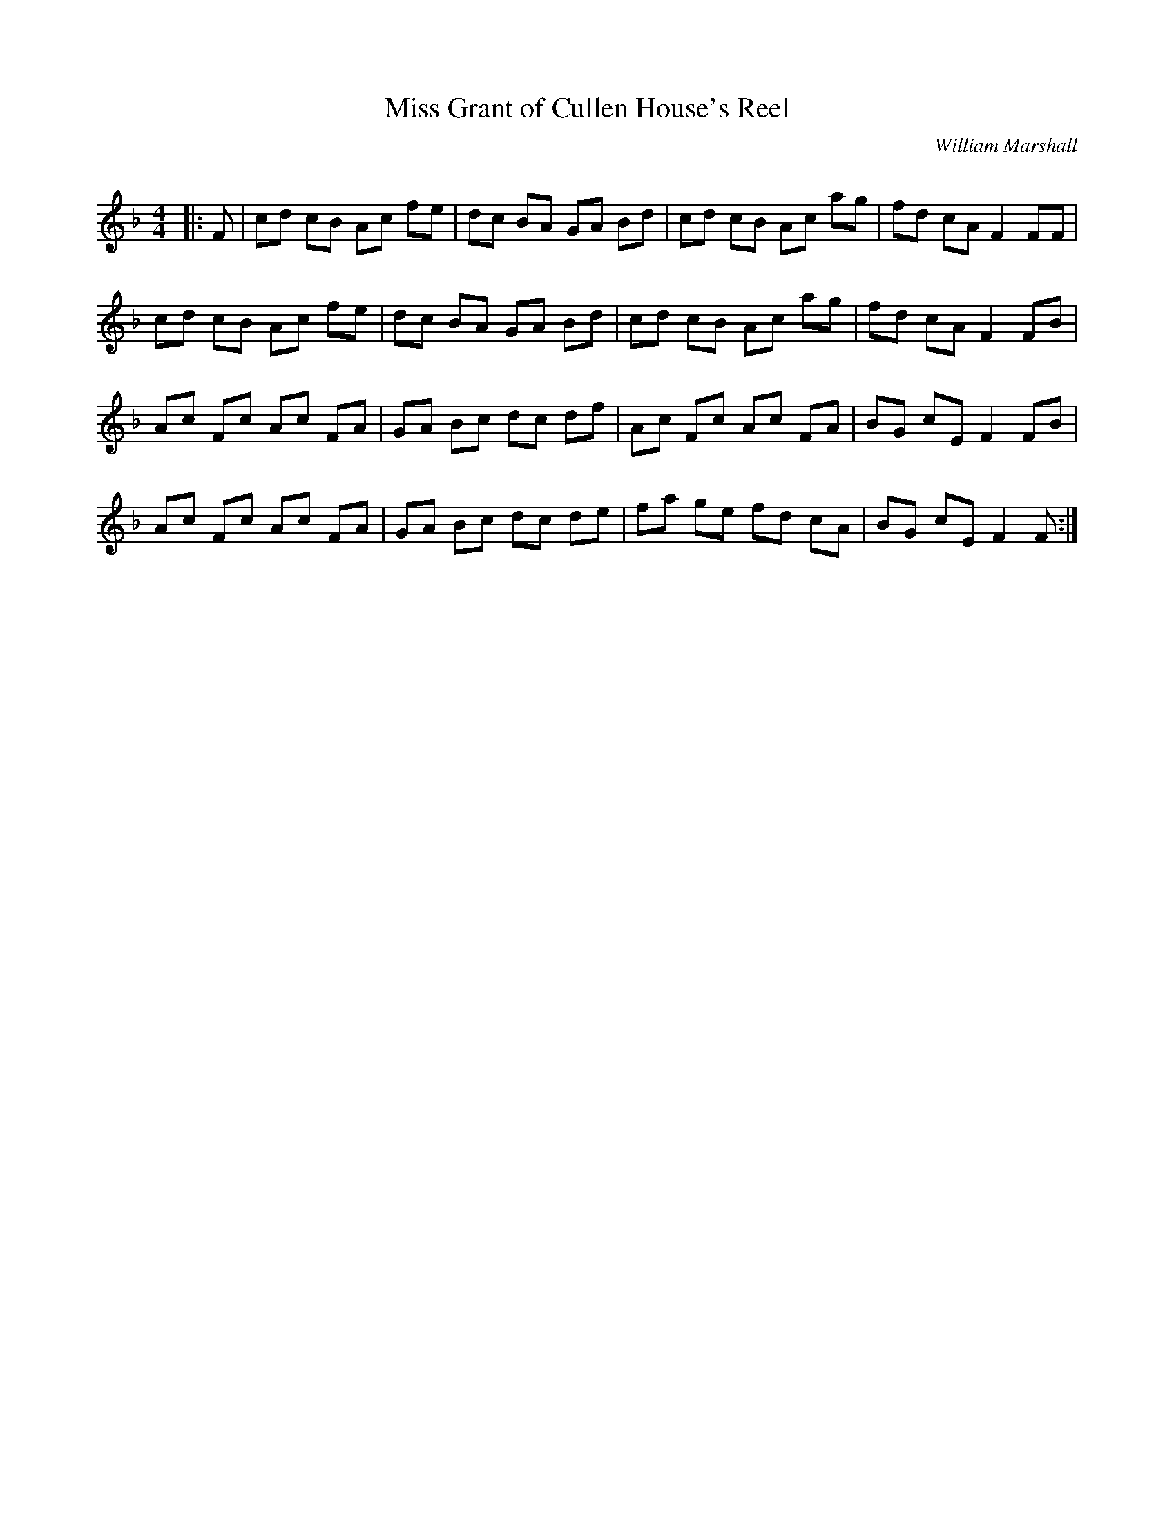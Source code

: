 X:1
T: Miss Grant of Cullen House's Reel
C:William Marshall
R:Reel
Q: 232
K:F
M:4/4
L:1/8
|:F|cd cB Ac fe|dc BA GA Bd|cd cB Ac ag|fd cA F2 FF|
cd cB Ac fe|dc BA GA Bd|cd cB Ac ag|fd cA F2 FB|
Ac Fc Ac FA|GA Bc dc df|Ac Fc Ac FA|BG cE F2 FB|
Ac Fc Ac FA|GA Bc dc de|fa ge fd cA|BG cE F2 F:|
